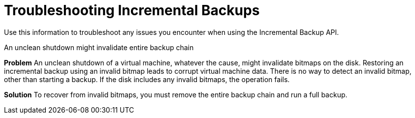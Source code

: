 :_content-type: CONCEPT
[id="ref_troubleshooting-incremental-backups_{context}"]
= Troubleshooting Incremental Backups

[role="_abstract"]
Use this information to troubleshoot any issues you encounter when using the Incremental Backup API.

.An unclean shutdown might invalidate entire backup chain

*Problem*
An unclean shutdown of a virtual machine, whatever the cause, might invalidate bitmaps on the disk. Restoring an incremental backup using an invalid bitmap leads to corrupt virtual machine data. There is no way to detect an invalid bitmap, other than starting a backup. If the disk includes any invalid bitmaps, the operation fails.

*Solution*
To recover from invalid bitmaps, you must remove the entire backup chain and run a full backup.
